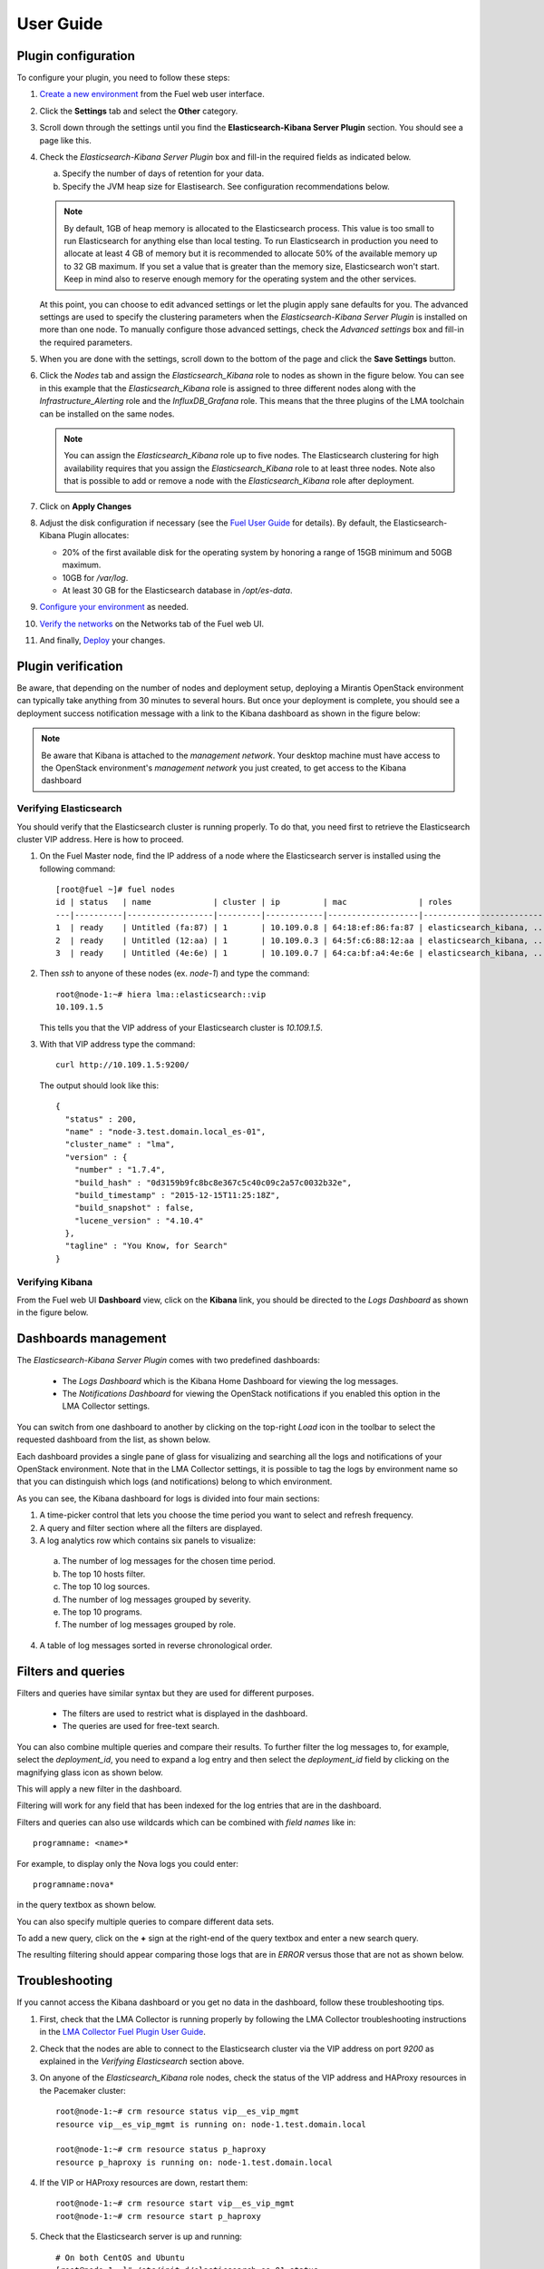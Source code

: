 .. _user_guide:

User Guide
==========

.. _plugin_configuration:

Plugin configuration
--------------------

To configure your plugin, you need to follow these steps:

1. `Create a new environment <http://docs.mirantis.com/openstack/fuel/fuel-8.0/user-guide.html#launch-wizard-to-create-new-environment>`_
   from the Fuel web user interface.

#. Click the **Settings** tab and select the **Other** category.

#. Scroll down through the settings until you find the **Elasticsearch-Kibana Server
   Plugin** section. You should see a page like this.

   .. image:: ../images/elastic_kibana_settings.png
      :width: 800
      :align: center

#. Check the *Elasticsearch-Kibana Server Plugin* box and fill-in the required fields
   as indicated below.

   a. Specify the number of days of retention for your data.
   b. Specify the JVM heap size for Elastisearch. See configuration recommendations below.

   .. note:: By default, 1GB of heap memory is allocated to the Elasticsearch process.
      This value is too small to run Elasticsearch for anything else than local testing.
      To run Elasticsearch in production you need to allocate at least 4 GB of memory
      but it is recommended to allocate 50% of the available memory up to 32 GB maximum.
      If you set a value that is greater than the memory size, Elasticsearch won't start.
      Keep in mind also to reserve enough memory for the operating system and the other services.

   At this point, you can choose to edit advanced settings or let the plugin
   apply sane defaults for you. The advanced settings are used to specify the clustering
   parameters when the *Elasticsearch-Kibana Server Plugin* is installed on more than one node.
   To manually configure those advanced settings, check the *Advanced settings* box and fill-in
   the required parameters.

#. When you are done with the settings, scroll down to the bottom of the page and click
   the **Save Settings** button.

#. Click the *Nodes* tab and assign the *Elasticsearch_Kibana* role to nodes as shown
   in the figure below. You can see in this example that the *Elasticsearch_Kibana* role
   is assigned to three different nodes along with the *Infrastructure_Alerting* role
   and the *InfluxDB_Grafana* role. This means that the three plugins of the LMA toolchain
   can be installed on the same nodes.
   
   .. image:: ../images/elastic_kibana_role.png
      :width: 800
      :align: center

   .. note:: You can assign the *Elasticsearch_Kibana* role up to five nodes.
      The Elasticsearch clustering for high availability requires that you assign
      the *Elasticsearch_Kibana* role to at least three nodes. Note also that
      is possible to add or remove a node with the *Elasticsearch_Kibana* role after deployment.

#. Click on **Apply Changes**

#. Adjust the disk configuration if necessary (see the `Fuel User Guide
   <http://docs.mirantis.com/openstack/fuel/fuel-8.0/user-guide.html#disk-partitioning>`_
   for details). By default, the Elasticsearch-Kibana Plugin allocates:

   - 20% of the first available disk for the operating system by honoring a range of 15GB minimum and 50GB maximum.
   - 10GB for */var/log*.
   - At least 30 GB for the Elasticsearch database in */opt/es-data*.

#. `Configure your environment <http://docs.mirantis.com/openstack/fuel/fuel-8.0/user-guide.html#configure-your-environment>`_
   as needed.

#. `Verify the networks <http://docs.mirantis.com/openstack/fuel/fuel-8.0/user-guide.html#verify-networks>`_ on the Networks tab of the Fuel web UI.

#. And finally, `Deploy <http://docs.mirantis.com/openstack/fuel/fuel-8.0/user-guide.html#deploy-changes>`_ your changes.

.. _plugin_install_verification:

Plugin verification
-------------------

Be aware, that depending on the number of nodes and deployment setup,
deploying a Mirantis OpenStack environment can typically take anything
from 30 minutes to several hours. But once your deployment is complete,
you should see a deployment success notification message with
a link to the Kibana dashboard as shown in the figure below:

.. image:: ../images/deploy_notif.png
   :align: center
   :width: 800

.. note:: Be aware that Kibana is attached to the *management network*. 
   Your desktop machine must have access to the OpenStack environment's
   *management network* you just created, to get access to the Kibana dashboard

Verifying Elasticsearch
~~~~~~~~~~~~~~~~~~~~~~~

You should verify that the Elasticsearch cluster is running properly.
To do that, you need first to retrieve the Elasticsearch cluster VIP address.
Here is how to proceed.

#. On the Fuel Master node, find the IP address of a node where the Elasticsearch
   server is installed using the following command::

    [root@fuel ~]# fuel nodes
    id | status   | name             | cluster | ip         | mac               | roles                     |
    ---|----------|------------------|---------|------------|-------------------|---------------------------|
    1  | ready    | Untitled (fa:87) | 1       | 10.109.0.8 | 64:18:ef:86:fa:87 | elasticsearch_kibana, ... |
    2  | ready    | Untitled (12:aa) | 1       | 10.109.0.3 | 64:5f:c6:88:12:aa | elasticsearch_kibana, ... |
    3  | ready    | Untitled (4e:6e) | 1       | 10.109.0.7 | 64:ca:bf:a4:4e:6e | elasticsearch_kibana, ... |


#. Then `ssh` to anyone of these nodes (ex. *node-1*) and type the command::

    root@node-1:~# hiera lma::elasticsearch::vip
    10.109.1.5

   This tells you that the VIP address of your Elasticsearch cluster is *10.109.1.5*.

#. With that VIP address type the command::

     curl http://10.109.1.5:9200/

   The output should look like this::

    {
      "status" : 200,
      "name" : "node-3.test.domain.local_es-01",
      "cluster_name" : "lma",
      "version" : {
        "number" : "1.7.4",
        "build_hash" : "0d3159b9fc8bc8e367c5c40c09c2a57c0032b32e",
        "build_timestamp" : "2015-12-15T11:25:18Z",
        "build_snapshot" : false,
        "lucene_version" : "4.10.4"
      },
      "tagline" : "You Know, for Search"
    }

Verifying Kibana
~~~~~~~~~~~~~~~~

From the Fuel web UI **Dashboard** view, click on the **Kibana** link,
you should be directed to the *Logs Dashboard* as shown in the figure below.

.. image:: ../images/kibana_logs_dash.png
   :align: center
   :width: 800

Dashboards management
---------------------

The *Elasticsearch-Kibana Server Plugin* comes with two predefined dashboards:

  - The *Logs Dashboard* which is the Kibana Home Dashboard for viewing the log messages.
  - The *Notifications Dashboard* for viewing the OpenStack notifications if you enabled
    this option in the LMA Collector settings.

You can switch from one dashboard to another by clicking on the top-right *Load*
icon in the toolbar to select the requested dashboard from the list, as shown below.

.. image:: ../images/kibana_dash.png
   :align: center
   :width: 800

Each dashboard provides a single pane of glass for visualizing and searching
all the logs and notifications of your OpenStack environment.
Note that in the LMA Collector settings, it is possible to tag the logs by
environment name so that you can distinguish which logs (and notifications)
belong to which environment.

As you can see, the Kibana dashboard for logs is divided into four main sections:

.. image:: ../images/kibana_logs_sections.png
   :align: center
   :width: 800

1. A time-picker control that lets you choose the time period you want
   to select and refresh frequency.

2. A query and filter section where all the filters are displayed.

3. A log analytics row which contains six panels to visualize:

  a. The number of log messages for the chosen time period.

  b. The top 10 hosts filter.

  c. The top 10 log sources.

  d. The number of log messages grouped by severity.

  e. The top 10 programs.

  f. The number of log messages grouped by role.

4. A table of log messages sorted in reverse chronological order.

Filters and queries
-------------------

Filters and queries have similar syntax but they are used for different purposes.

  - The filters are used to restrict what is displayed in the dashboard.
  - The queries are used for free-text search.

You can also combine multiple queries and compare their results.
To further filter the log messages to, for example, select the *deployment_id*,
you need to expand a log entry and then select the *deployment_id* field
by clicking on the magnifying glass icon as shown below.

.. image:: ../images/kibana_logs_filter1.png
   :align: center
   :width: 800

This will apply a new filter in the dashboard.

.. image:: ../images/kibana_logs_filter2.png
   :align: center
   :width: 800

Filtering will work for any field that has been indexed for the log entries that
are in the dashboard.

Filters and queries can also use wildcards which can be combined with *field names* like in::

    programname: <name>*

For example, to display only the Nova logs you could enter::

    programname:nova*

in the query textbox as shown below.

.. image:: ../images/kibana_logs_query1.png
   :align: center
   :width: 800

You can also specify multiple queries to compare different data sets.

To add a new query, click on the **+** sign at the right-end of the query
textbox and enter a new search query.

The resulting filtering should appear comparing those logs that are
in *ERROR* versus those that are not as shown below.

.. image:: ../images/kibana_logs_query2.png
   :align: center
   :width: 800

Troubleshooting
---------------

If you cannot access the Kibana dashboard or you get no data in the dashboard,
follow these troubleshooting tips.

1. First, check that the LMA Collector is running properly by following the
   LMA Collector troubleshooting instructions in the
   `LMA Collector Fuel Plugin User Guide <http://fuel-plugin-lma-collector.readthedocs.org/>`_.

#. Check that the nodes are able to connect to the Elasticsearch cluster via the VIP address
   on port *9200* as explained in the `Verifying Elasticsearch` section above.

#. On anyone of the *Elasticsearch_Kibana* role nodes, check the status of the VIP address
   and HAProxy resources in the Pacemaker cluster::

     root@node-1:~# crm resource status vip__es_vip_mgmt
     resource vip__es_vip_mgmt is running on: node-1.test.domain.local

     root@node-1:~# crm resource status p_haproxy
     resource p_haproxy is running on: node-1.test.domain.local

#. If the VIP or HAProxy resources are down, restart them::

     root@node-1:~# crm resource start vip__es_vip_mgmt
     root@node-1:~# crm resource start p_haproxy

#. Check that the Elasticsearch server is up and running::

     # On both CentOS and Ubuntu
     [root@node-1 ~]# /etc/init.d/elasticsearch-es-01 status

#. If Elasticsearch is down, restart it::

     # On both CentOS and Ubuntu
     [root@node-1 ~]# /etc/init.d/elasticsearch-es-01 start

#. Check if nginx is up and running::

    # On both CentOS and Ubuntu
    [root@node-1 ~]# /etc/init.d/nginx status

#. If nginx is down, restart it::

    # On both CentOS and Ubuntu
    [root@node-1 ~]# /etc/init.d/nginx start

#. Look for errors in the Elasticsearch log files (located at /var/log/elasticsearch/es-01/).

#. Look for errors in the nginx log files (located at /var/log/nginx/).
